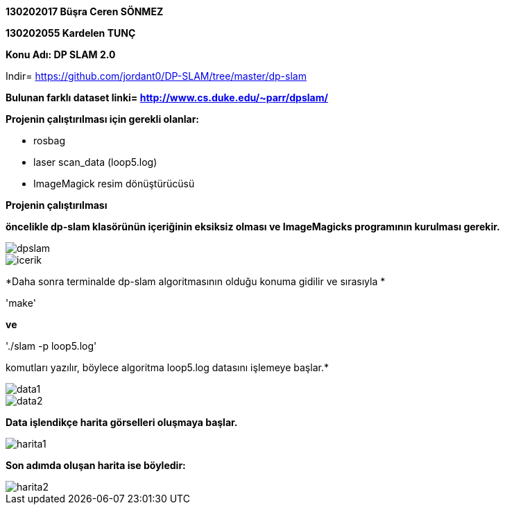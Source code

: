 :imagesdir: resimler

*130202017 Büşra Ceren SÖNMEZ*

*130202055 Kardelen TUNÇ*

*Konu Adı: DP SLAM 2.0*

Indir= https://github.com/jordant0/DP-SLAM/tree/master/dp-slam 

*Bulunan farklı dataset linki= http://www.cs.duke.edu/~parr/dpslam/*

*Projenin çalıştırılması için gerekli olanlar:*

* rosbag
* laser scan_data (loop5.log)
* ImageMagick resim dönüştürücüsü

*Projenin çalıştırılması*

*öncelikle dp-slam klasörünün içeriğinin eksiksiz olması ve ImageMagicks programının kurulması gerekir.*

image::dpslam.jpg[]

image::icerik.jpg[]

*Daha sonra terminalde dp-slam algoritmasının olduğu konuma gidilir ve sırasıyla *

'make' 

*ve* 

'./slam -p loop5.log' 

komutları yazılır, böylece algoritma loop5.log datasını işlemeye başlar.*

image::data1.jpg[]

image::data2.jpg[]

*Data işlendikçe harita görselleri oluşmaya başlar.*

image::harita1.jpg[]

*Son adımda oluşan harita ise böyledir:*

image::harita2.jpg[]

